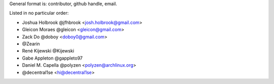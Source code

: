 General format is: contributor, github handle, email.

Listed in no particular order:

- Joshua Holbrook @jfhbrook <josh.holbrook@gmail.com>
- Gleicon Moraes @gleicon <gleicon@gmail.com>
- Zack Do @doboy <doboy0@gmail.com>
- @Zearin
- René Kijewski @Kijewski
- Gabe Appleton @gappleto97
- Daniel M. Capella @polyzen <polyzen@archlinux.org>
- @decentral1se <hi@decentral1se>
